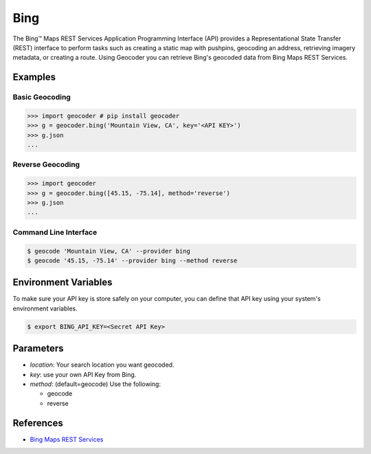 Bing
====

The Bing™ Maps REST Services Application Programming Interface (API)
provides a Representational State Transfer (REST) interface to
perform tasks such as creating a static map with pushpins, geocoding
an address, retrieving imagery metadata, or creating a route.
Using Geocoder you can retrieve Bing's geocoded data from Bing Maps REST Services.

Examples
~~~~~~~~

Basic Geocoding
---------------

.. code-block:: python

    >>> import geocoder # pip install geocoder
    >>> g = geocoder.bing('Mountain View, CA', key='<API KEY>')
    >>> g.json
    ...

Reverse Geocoding
-----------------

.. code-block:: python

    >>> import geocoder
    >>> g = geocoder.bing([45.15, -75.14], method='reverse')
    >>> g.json
    ...

Command Line Interface
----------------------

.. code-block:: bash

    $ geocode 'Mountain View, CA' --provider bing
    $ geocode '45.15, -75.14' --provider bing --method reverse

Environment Variables
~~~~~~~~~~~~~~~~~~~~~

To make sure your API key is store safely on your computer, you can define that API key using your system's environment variables.

.. code-block:: bash

    $ export BING_API_KEY=<Secret API Key>

Parameters
~~~~~~~~~~

- `location`: Your search location you want geocoded.
- `key`: use your own API Key from Bing.
- `method`: (default=geocode) Use the following:

  - geocode
  - reverse

References
~~~~~~~~~~

- `Bing Maps REST Services <http://msdn.microsoft.com/en-us/library/ff701714.aspx>`_
